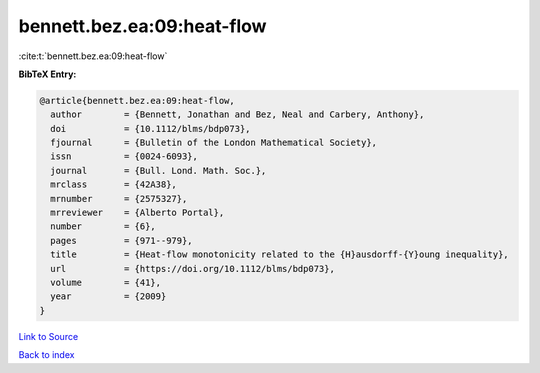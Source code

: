 bennett.bez.ea:09:heat-flow
===========================

:cite:t:`bennett.bez.ea:09:heat-flow`

**BibTeX Entry:**

.. code-block:: bibtex

   @article{bennett.bez.ea:09:heat-flow,
     author        = {Bennett, Jonathan and Bez, Neal and Carbery, Anthony},
     doi           = {10.1112/blms/bdp073},
     fjournal      = {Bulletin of the London Mathematical Society},
     issn          = {0024-6093},
     journal       = {Bull. Lond. Math. Soc.},
     mrclass       = {42A38},
     mrnumber      = {2575327},
     mrreviewer    = {Alberto Portal},
     number        = {6},
     pages         = {971--979},
     title         = {Heat-flow monotonicity related to the {H}ausdorff-{Y}oung inequality},
     url           = {https://doi.org/10.1112/blms/bdp073},
     volume        = {41},
     year          = {2009}
   }

`Link to Source <https://doi.org/10.1112/blms/bdp073},>`_


`Back to index <../By-Cite-Keys.html>`_
